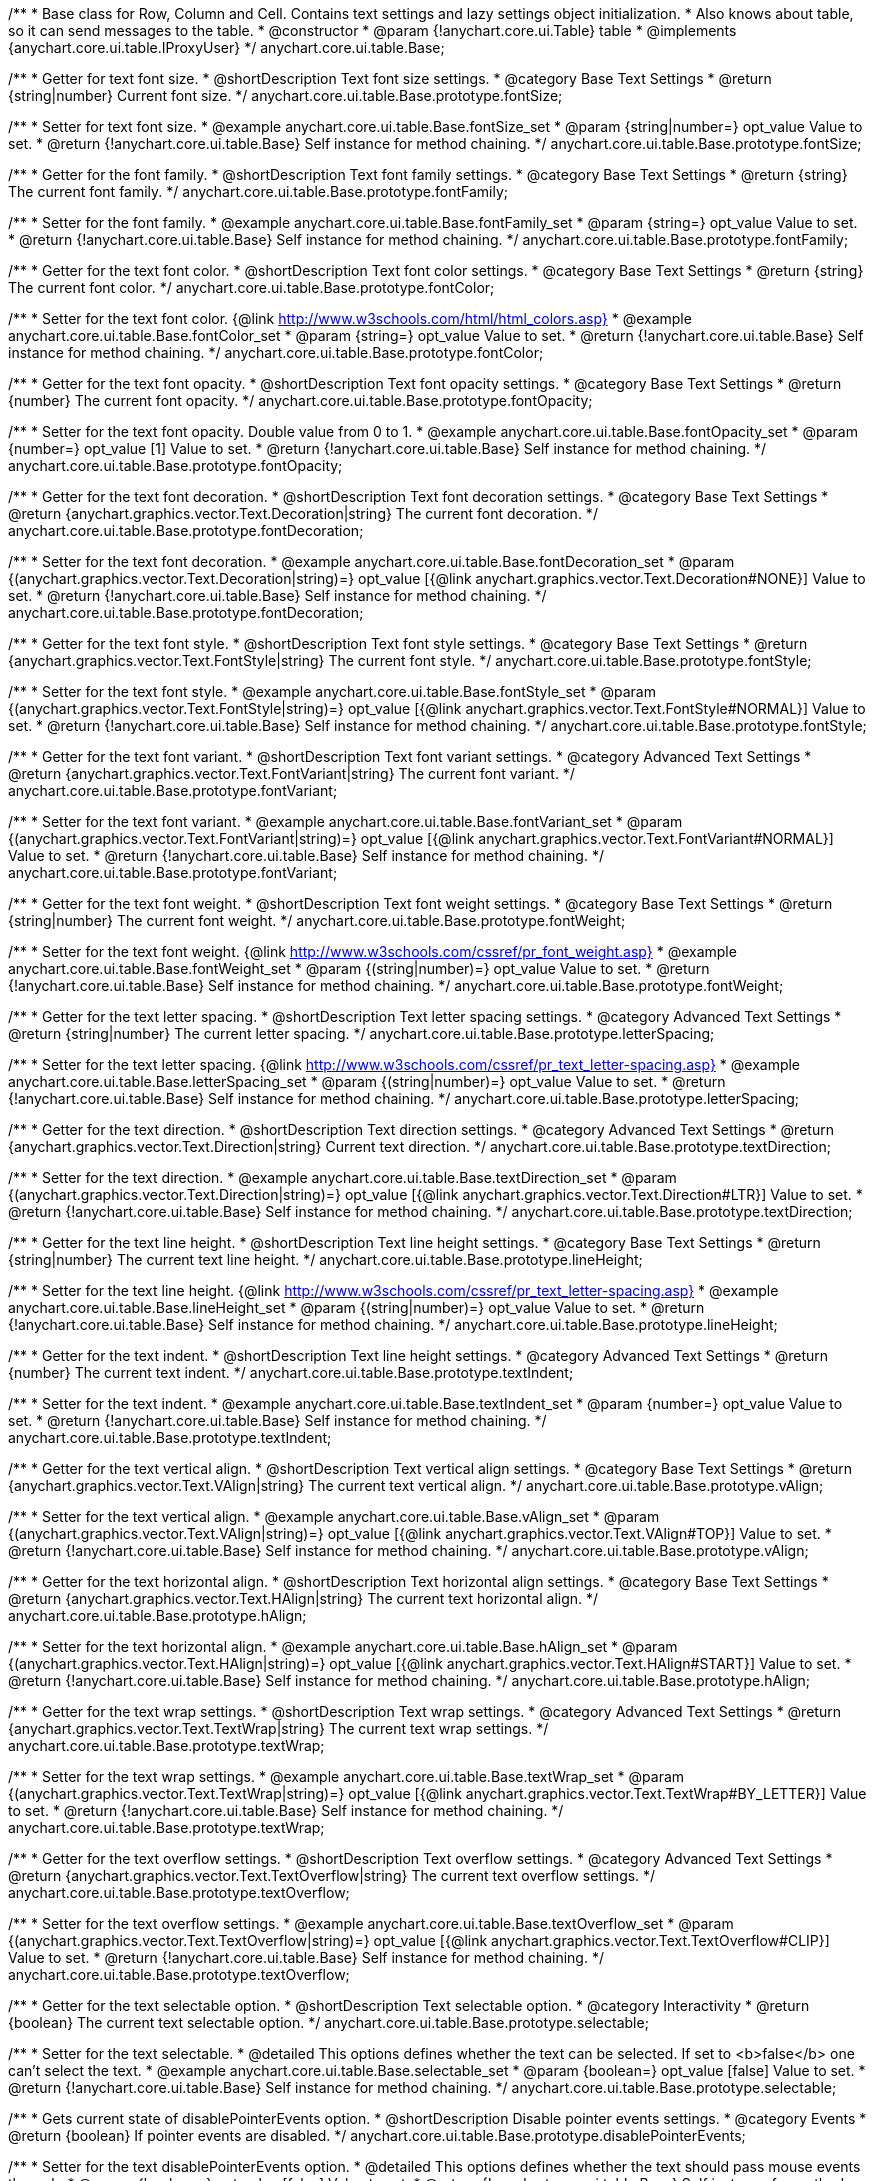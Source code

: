 /**
 * Base class for Row, Column and Cell. Contains text settings and lazy settings object initialization.
 * Also knows about table, so it can send messages to the table.
 * @constructor
 * @param {!anychart.core.ui.Table} table
 * @implements {anychart.core.ui.table.IProxyUser}
 */
anychart.core.ui.table.Base;


//----------------------------------------------------------------------------------------------------------------------
//
//  anychart.core.ui.table.Base.prototype.fontSize
//
//----------------------------------------------------------------------------------------------------------------------

/**
 * Getter for text font size.
 * @shortDescription Text font size settings.
 * @category Base Text Settings
 * @return {string|number} Current font size.
 */
anychart.core.ui.table.Base.prototype.fontSize;

/**
 * Setter for text font size.
 * @example anychart.core.ui.table.Base.fontSize_set
 * @param {string|number=} opt_value Value to set.
 * @return {!anychart.core.ui.table.Base} Self instance for method chaining.
 */
anychart.core.ui.table.Base.prototype.fontSize;


//----------------------------------------------------------------------------------------------------------------------
//
//  anychart.core.ui.table.Base.prototype.fontFamily
//
//----------------------------------------------------------------------------------------------------------------------

/**
 * Getter for the font family.
 * @shortDescription Text font family settings.
 * @category Base Text Settings
 * @return {string} The current font family.
 */
anychart.core.ui.table.Base.prototype.fontFamily;

/**
 * Setter for the font family.
 * @example anychart.core.ui.table.Base.fontFamily_set
 * @param {string=} opt_value Value to set.
 * @return {!anychart.core.ui.table.Base} Self instance for method chaining.
 */
anychart.core.ui.table.Base.prototype.fontFamily;


//----------------------------------------------------------------------------------------------------------------------
//
//  anychart.core.ui.table.Base.prototype.fontColor
//
//----------------------------------------------------------------------------------------------------------------------

/**
 * Getter for the text font color.
 * @shortDescription Text font color settings.
 * @category Base Text Settings
 * @return {string} The current font color.
 */
anychart.core.ui.table.Base.prototype.fontColor;

/**
 * Setter for the text font color. {@link http://www.w3schools.com/html/html_colors.asp}
 * @example anychart.core.ui.table.Base.fontColor_set
 * @param {string=} opt_value Value to set.
 * @return {!anychart.core.ui.table.Base} Self instance for method chaining.
 */
anychart.core.ui.table.Base.prototype.fontColor;


//----------------------------------------------------------------------------------------------------------------------
//
//  anychart.core.ui.table.Base.prototype.fontOpacity
//
//----------------------------------------------------------------------------------------------------------------------

/**
 * Getter for the text font opacity.
 * @shortDescription Text font opacity settings.
 * @category Base Text Settings
 * @return {number} The current font opacity.
 */
anychart.core.ui.table.Base.prototype.fontOpacity;

/**
 * Setter for the text font opacity. Double value from 0 to 1.
 * @example anychart.core.ui.table.Base.fontOpacity_set
 * @param {number=} opt_value [1] Value to set.
 * @return {!anychart.core.ui.table.Base} Self instance for method chaining.
 */
anychart.core.ui.table.Base.prototype.fontOpacity;


//----------------------------------------------------------------------------------------------------------------------
//
//  anychart.core.ui.table.Base.prototype.fontDecoration
//
//----------------------------------------------------------------------------------------------------------------------

/**
 * Getter for the text font decoration.
 * @shortDescription Text font decoration settings.
 * @category Base Text Settings
 * @return {anychart.graphics.vector.Text.Decoration|string} The current font decoration.
 */
anychart.core.ui.table.Base.prototype.fontDecoration;

/**
 * Setter for the text font decoration.
 * @example anychart.core.ui.table.Base.fontDecoration_set
 * @param {(anychart.graphics.vector.Text.Decoration|string)=} opt_value [{@link anychart.graphics.vector.Text.Decoration#NONE}] Value to set.
 * @return {!anychart.core.ui.table.Base} Self instance for method chaining.
 */
anychart.core.ui.table.Base.prototype.fontDecoration;


//----------------------------------------------------------------------------------------------------------------------
//
//  anychart.core.ui.table.Base.prototype.fontStyle
//
//----------------------------------------------------------------------------------------------------------------------

/**
 * Getter for the text font style.
 * @shortDescription Text font style settings.
 * @category Base Text Settings
 * @return {anychart.graphics.vector.Text.FontStyle|string} The current font style.
 */
anychart.core.ui.table.Base.prototype.fontStyle;

/**
 * Setter for the text font style.
 * @example anychart.core.ui.table.Base.fontStyle_set
 * @param {(anychart.graphics.vector.Text.FontStyle|string)=} opt_value [{@link anychart.graphics.vector.Text.FontStyle#NORMAL}] Value to set.
 * @return {!anychart.core.ui.table.Base} Self instance for method chaining.
 */
anychart.core.ui.table.Base.prototype.fontStyle;


//----------------------------------------------------------------------------------------------------------------------
//
//  anychart.core.ui.table.Base.prototype.fontVariant
//
//----------------------------------------------------------------------------------------------------------------------

/**
 * Getter for the text font variant.
 * @shortDescription Text font variant settings.
 * @category Advanced Text Settings
 * @return {anychart.graphics.vector.Text.FontVariant|string} The current font variant.
 */
anychart.core.ui.table.Base.prototype.fontVariant;

/**
 * Setter for the text font variant.
 * @example anychart.core.ui.table.Base.fontVariant_set
 * @param {(anychart.graphics.vector.Text.FontVariant|string)=} opt_value [{@link anychart.graphics.vector.Text.FontVariant#NORMAL}] Value to set.
 * @return {!anychart.core.ui.table.Base} Self instance for method chaining.
 */
anychart.core.ui.table.Base.prototype.fontVariant;


//----------------------------------------------------------------------------------------------------------------------
//
//  anychart.core.ui.table.Base.prototype.fontWeight
//
//----------------------------------------------------------------------------------------------------------------------

/**
 * Getter for the text font weight.
 * @shortDescription Text font weight settings.
 * @category Base Text Settings
 * @return {string|number} The current font weight.
 */
anychart.core.ui.table.Base.prototype.fontWeight;

/**
 * Setter for the text font weight. {@link http://www.w3schools.com/cssref/pr_font_weight.asp}
 * @example anychart.core.ui.table.Base.fontWeight_set
 * @param {(string|number)=} opt_value Value to set.
 * @return {!anychart.core.ui.table.Base} Self instance for method chaining.
 */
anychart.core.ui.table.Base.prototype.fontWeight;


//----------------------------------------------------------------------------------------------------------------------
//
//  anychart.core.ui.table.Base.prototype.letterSpacing
//
//----------------------------------------------------------------------------------------------------------------------

/**
 * Getter for the text letter spacing.
 * @shortDescription Text letter spacing settings.
 * @category Advanced Text Settings
 * @return {string|number} The current letter spacing.
 */
anychart.core.ui.table.Base.prototype.letterSpacing;

/**
 * Setter for the text letter spacing. {@link http://www.w3schools.com/cssref/pr_text_letter-spacing.asp}
 * @example anychart.core.ui.table.Base.letterSpacing_set
 * @param {(string|number)=} opt_value Value to set.
 * @return {!anychart.core.ui.table.Base} Self instance for method chaining.
 */
anychart.core.ui.table.Base.prototype.letterSpacing;


//----------------------------------------------------------------------------------------------------------------------
//
//  anychart.core.ui.table.Base.prototype.textDirection
//
//----------------------------------------------------------------------------------------------------------------------

/**
 * Getter for the text direction.
 * @shortDescription Text direction settings.
 * @category Advanced Text Settings
 * @return {anychart.graphics.vector.Text.Direction|string} Current text direction.
 */
anychart.core.ui.table.Base.prototype.textDirection;

/**
 * Setter for the text direction.
 * @example anychart.core.ui.table.Base.textDirection_set
 * @param {(anychart.graphics.vector.Text.Direction|string)=} opt_value [{@link anychart.graphics.vector.Text.Direction#LTR}] Value to set.
 * @return {!anychart.core.ui.table.Base} Self instance for method chaining.
 */
anychart.core.ui.table.Base.prototype.textDirection;


//----------------------------------------------------------------------------------------------------------------------
//
//  anychart.core.ui.table.Base.prototype.lineHeight
//
//----------------------------------------------------------------------------------------------------------------------

/**
 * Getter for the text line height.
 * @shortDescription Text line height settings.
 * @category Base Text Settings
 * @return {string|number} The current text line height.
 */
anychart.core.ui.table.Base.prototype.lineHeight;

/**
 * Setter for the text line height. {@link http://www.w3schools.com/cssref/pr_text_letter-spacing.asp}
 * @example anychart.core.ui.table.Base.lineHeight_set
 * @param {(string|number)=} opt_value Value to set.
 * @return {!anychart.core.ui.table.Base} Self instance for method chaining.
 */
anychart.core.ui.table.Base.prototype.lineHeight;


//----------------------------------------------------------------------------------------------------------------------
//
//  anychart.core.ui.table.Base.prototype.textIndent
//
//----------------------------------------------------------------------------------------------------------------------

/**
 * Getter for the text indent.
 * @shortDescription Text line height settings.
 * @category Advanced Text Settings
 * @return {number} The current text indent.
 */
anychart.core.ui.table.Base.prototype.textIndent;

/**
 * Setter for the text indent.
 * @example anychart.core.ui.table.Base.textIndent_set
 * @param {number=} opt_value Value to set.
 * @return {!anychart.core.ui.table.Base} Self instance for method chaining.
 */
anychart.core.ui.table.Base.prototype.textIndent;


//----------------------------------------------------------------------------------------------------------------------
//
//  anychart.core.ui.table.Base.prototype.vAlign
//
//----------------------------------------------------------------------------------------------------------------------

/**
 * Getter for the text vertical align.
 * @shortDescription Text vertical align settings.
 * @category Base Text Settings
 * @return {anychart.graphics.vector.Text.VAlign|string} The current text vertical align.
 */
anychart.core.ui.table.Base.prototype.vAlign;

/**
 * Setter for the text vertical align.
 * @example anychart.core.ui.table.Base.vAlign_set
 * @param {(anychart.graphics.vector.Text.VAlign|string)=} opt_value [{@link anychart.graphics.vector.Text.VAlign#TOP}] Value to set.
 * @return {!anychart.core.ui.table.Base} Self instance for method chaining.
 */
anychart.core.ui.table.Base.prototype.vAlign;


//----------------------------------------------------------------------------------------------------------------------
//
//  anychart.core.ui.table.Base.prototype.hAlign
//
//----------------------------------------------------------------------------------------------------------------------

/**
 * Getter for the text horizontal align.
 * @shortDescription Text horizontal align settings.
 * @category Base Text Settings
 * @return {anychart.graphics.vector.Text.HAlign|string} The current text horizontal align.
 */
anychart.core.ui.table.Base.prototype.hAlign;

/**
 * Setter for the text horizontal align.
 * @example anychart.core.ui.table.Base.hAlign_set
 * @param {(anychart.graphics.vector.Text.HAlign|string)=} opt_value [{@link anychart.graphics.vector.Text.HAlign#START}] Value to set.
 * @return {!anychart.core.ui.table.Base} Self instance for method chaining.
 */
anychart.core.ui.table.Base.prototype.hAlign;


//----------------------------------------------------------------------------------------------------------------------
//
//  anychart.core.ui.table.Base.prototype.textWrap
//
//----------------------------------------------------------------------------------------------------------------------

/**
 * Getter for the text wrap settings.
 * @shortDescription Text wrap settings.
 * @category Advanced Text Settings
 * @return {anychart.graphics.vector.Text.TextWrap|string} The current text wrap settings.
 */
anychart.core.ui.table.Base.prototype.textWrap;

/**
 * Setter for the text wrap settings.
 * @example anychart.core.ui.table.Base.textWrap_set
 * @param {(anychart.graphics.vector.Text.TextWrap|string)=} opt_value [{@link anychart.graphics.vector.Text.TextWrap#BY_LETTER}] Value to set.
 * @return {!anychart.core.ui.table.Base} Self instance for method chaining.
 */
anychart.core.ui.table.Base.prototype.textWrap;


//----------------------------------------------------------------------------------------------------------------------
//
//  anychart.core.ui.table.Base.prototype.textOverflow
//
//----------------------------------------------------------------------------------------------------------------------

/**
 * Getter for the text overflow settings.
 * @shortDescription Text overflow settings.
 * @category Advanced Text Settings
 * @return {anychart.graphics.vector.Text.TextOverflow|string} The current text overflow settings.
 */
anychart.core.ui.table.Base.prototype.textOverflow;

/**
 * Setter for the text overflow settings.
 * @example anychart.core.ui.table.Base.textOverflow_set
 * @param {(anychart.graphics.vector.Text.TextOverflow|string)=} opt_value [{@link anychart.graphics.vector.Text.TextOverflow#CLIP}] Value to set.
 * @return {!anychart.core.ui.table.Base} Self instance for method chaining.
 */
anychart.core.ui.table.Base.prototype.textOverflow;


//----------------------------------------------------------------------------------------------------------------------
//
//  anychart.core.ui.table.Base.prototype.selectable
//
//----------------------------------------------------------------------------------------------------------------------

/**
 * Getter for the text selectable option.
 * @shortDescription Text selectable option.
 * @category Interactivity
 * @return {boolean} The current text selectable option.
 */
anychart.core.ui.table.Base.prototype.selectable;

/**
 * Setter for the text selectable.
 * @detailed This options defines whether the text can be selected. If set to <b>false</b> one can't select the text.
 * @example anychart.core.ui.table.Base.selectable_set
 * @param {boolean=} opt_value [false] Value to set.
 * @return {!anychart.core.ui.table.Base} Self instance for method chaining.
 */
anychart.core.ui.table.Base.prototype.selectable;


//----------------------------------------------------------------------------------------------------------------------
//
//  anychart.core.ui.table.Base.prototype.disablePointerEvents
//
//----------------------------------------------------------------------------------------------------------------------

/**
 * Gets current state of disablePointerEvents option.
 * @shortDescription Disable pointer events settings.
 * @category Events
 * @return {boolean} If pointer events are disabled.
 */
anychart.core.ui.table.Base.prototype.disablePointerEvents;

/**
 * Setter for the text disablePointerEvents option.
 * @detailed This options defines whether the text should pass mouse events through.
 * @param {boolean=} opt_value [false] Value to set.
 * @return {!anychart.core.ui.table.Base} Self instance for method chaining.
 */
anychart.core.ui.table.Base.prototype.disablePointerEvents;


//----------------------------------------------------------------------------------------------------------------------
//
//  anychart.core.ui.table.Base.prototype.useHtml
//
//----------------------------------------------------------------------------------------------------------------------

/**
 * Getter for the useHtml flag.
 * @shortDescription Text useHtml settings.
 * @category Advanced Text Settings
 * @return {boolean} The current value of useHTML flag.
 */
anychart.core.ui.table.Base.prototype.useHtml;

/**
 * Setter for flag useHtml.
 * @detailed This property defines whether HTML text should be parsed.
 * @example anychart.core.ui.table.Base.useHtml_set
 * @param {boolean=} opt_value [false] Value to set.
 * @return {!anychart.core.ui.table.Base} Self instance for method chaining.
 */
anychart.core.ui.table.Base.prototype.useHtml;


//----------------------------------------------------------------------------------------------------------------------
//
//  anychart.core.ui.table.Base.prototype.border
//
//----------------------------------------------------------------------------------------------------------------------

/**
 * Getter for border settings object.
 * @shortDescription Border settings.
 * @category Coloring
 * @return {!anychart.core.ui.table.Border} Current border settings.
 */
anychart.core.ui.table.Base.prototype.border;

/**
 * Setter for cell border settings.
 * {docs:Graphics/Stroke_Settings}Learn more about stroke settings.{docs}
 * @detailed <b>Note:</b> Pass <b>null</b> to reset to default settings.<br/>
 * <b>Note:</b> <u>lineJoin</u> settings not working here.
 * @example anychart.core.ui.table.Base.border_set
 * @param {(anychart.graphics.vector.Stroke|anychart.graphics.vector.ColoredFill|string|Function|null)=} opt_value Stroke settings.
 * @param {number=} opt_thickness [1] Line thickness.
 * @param {string=} opt_dashpattern Controls the pattern of dashes and gaps used to stroke paths.
 * @param {anychart.graphics.vector.StrokeLineJoin=} opt_lineJoin Line join style.
 * @param {anychart.graphics.vector.StrokeLineCap=} opt_lineCap Line cap style.
 * @return {!anychart.core.ui.table.Base} Self instance for method chaining.
 */
anychart.core.ui.table.Base.prototype.border;

